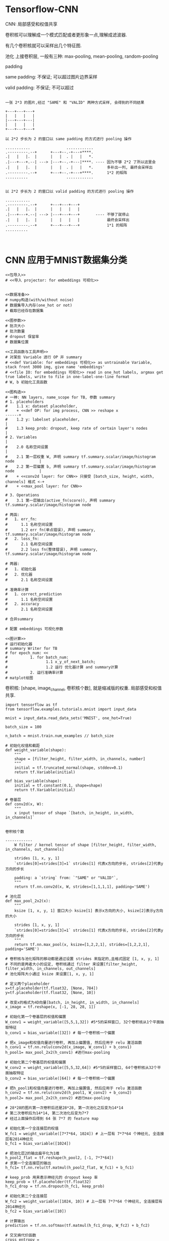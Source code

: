 * Tensorflow-CNN

CNN: 局部感受和权值共享

卷积核可以理解成一个模式匹配或者更形象一点,理解成滤波器.


#+DOWNLOADED: /tmp/screenshot.png @ 2018-07-30 16:22:38
[[file:Tensorflow-CNN/screenshot_2018-07-30_16-22-38.png]]

有几个卷积核就可以采样出几个特征图.


池化
上接卷积层, 一般有三种: max-pooling, mean-pooling, random-pooling


#+DOWNLOADED: /tmp/screenshot.png @ 2018-07-30 16:25:24
[[file:Tensorflow-CNN/screenshot_2018-07-30_16-25-24.png]]

padding


same padding: 不保证; 可以超过图片边界采样

valid padding: 不保证; 不可以超过

#+BEGIN_EXAMPLE

一张 2*3 的图片,经过 "SAME" 和 "VALID" 两种方式采样, 会得到的不同结果

+---+---+---+
|   |   |   |
|---+---+---|
|   |   |   |
+---+---+---+

以 2*2 步长为 2 的窗口以 same padding 的方式进行 pooling 操作

...........                ............
.---------.--+      +---+--.-+---+****.
.|   |   |.  |      |   |  . |   |   *.
.|---+---+.--| ---> |---+--.-+---|****. ---- 因为不够 2*2 了所以这里会
.|   |   |.  |      |   |  . |   |   *.      多补出一列, 最终会采样出
.---------.--+      +---+--.-+---+****.      1*2 的矩阵
..........                 ............


以 2*2 步长为 2 的窗口以 valid padding 的方式进行 pooling 操作

...........
.---------.--+      +---+---+---+
.|   |   |.  |      |   |   |   |
.|---+---+.--| ---> |---+---+---+       ---- 不够了就停止
.|   |   |.  |      |   |   |   |            最终会采样出
.---------.--+      +---+---+---+            1*1 的矩阵
..........                 


#+END_EXAMPLE

* CNN 应用于MNIST数据集分类

#+BEGIN_SRC ipython :tangle yes :noweb yes :session lec2-simple-MNIST :exports code :async t :results raw drawer
  <<包导入>>
  # <<导入 projector: for embeddings 可视化>>


  <<数据准备>>
  # numpy构造(with/without noise)
  # 数据集导入内存(one_hot or not)
  # 截取已经存在数据集

  <<图参数>>
  # 批次大小
  # 批次数量
  # dropout 保留率
  # 数据集位置

  <<工具函数与工具声明>>
  # 对某些 Variable 进行 OP 并 summary
  # <<def Variable: for embeddings 可视化>> as untrainable Variable, stack front 3000 img, give name 'embeddings'
  # <<file IO: for embeddings 可视化>> read in one_hot labels, argmax get true labels, write to file in one-label-one-line format
  # W, b 初始化工具函数

  <<图构造>>
  # 一神: NN layers, name_scope for TB, 参数 summary
  # 1. placeholders
  #    1.1 x: dataset placeholder,
  #    + <<def OP: for img process, CNN >> reshape x                             ------+
  #    1.2 y: labelset placeholder,                                                    |
  #    1.3 keep_prob: dropout, keep rate of certain layer's nodes                      |
  # 2. Variables                                                                       |
  #    2.0 名称空间设置                                                                |
  #    2.1 第一层权重 W, 声明 summary tf.summary.scalar/image/histogram node           |
  #    2.2 第一层偏置 b, 声明 summary tf.summary.scalar/image/histogram node           |
  #    + <<conv2d layer: for CNN>> 只接受 [batch_size, height, width, channels] 格式 <-+
  #    + <<max_pool layer: for CNN>>

  # 3. Operations
  #    3.1 第一层输出(active_fn(score)), 声明 summary tf.summary.scalar/image/histogram node

  # 两函:
  #   1. err_fn:
  #      1.1 名称空间设置
  #      1.2 err fn(单点错误), 声明 summary, tf.summary.scalar/image/histogram node
  #   2. loss_fn:
  #      2.1 名称空间设置
  #      2.2 loss fn(整体错误), 声明 summary, tf.summary.scalar/image/histogram node

  # 两器:
  #   1. 初始化器
  #   2. 优化器
  #      2.1 名称空间设置

  # 准确率计算
  #   1. correct_prediction
  #      1.1 名称空间设置
  #   2. accuracy
  #      2.1 名称空间设置

  # 合并summary

  # 配置 embeddings 可视化参数

  <<图计算>>
  # 运行初始化器
  # summary Writer for TB
  # for epoch_num: <<
  #          1. for batch_num:
  #                 1.1 x_y_of_next_batch;
  #                 1.2 运行 优化器计算 and summary计算
  #          2. 运行准确率计算
  # matplot绘图
#+END_SRC


卷积核: [shape, image_channel, 卷积核个数], 就是缩减版的权重. 局部感受和权值共享.


#+BEGIN_SRC ipython :tangle yes :session lec-5-CNN :exports code :async t :results raw drawer
  import tensorflow as tf
  from tensorflow.examples.tutorials.mnist import input_data

  mnist = input_data.read_data_sets('MNIST', one_hot=True)

  batch_size = 100

  n_batch = mnist.train.num_examples // batch_size

  # 初始化权值和截距
  def weight_variable(shape):
      """
      shape = [filter_height, filter_width, in_channels, number]
      """
      initial = tf.truncated_normal(shape, stddev=0.1)
      return tf.Variable(initial)

  def bias_variable(shape):
      initial = tf.constant(0.1, shape=shape)
      return tf.Variable(initial)

  # 卷基层
  def conv2d(x, W):
      """
      x input tensor of shape `[batch, in_height, in_width, in_channels]`

                                                                                   卷积核个数
                                                                                   ------------
      W filter / kernel tensor of shape [filter_height, filter_width, in_channels, out_channels]

      strides [1, x, y, 1]
      `strides[0]=strides[3]=1` strides[1] 代表x方向的步长, strides[2]代表y方向的步长

      padding: a `string` from: `"SAME" or "VALID"`,
      """
      return tf.nn.conv2d(x, W, strides=[1,1,1,1], padding='SAME')

  # 池化层
  def max_pool_2x2(x):
      """
      ksize [1, x, y, 1] 窗口大小 ksize[1] 表示x方向的大小, ksize[2]表示y方向的大小

      strides [1, x, y, 1]
      `strides[0]=strides[3]=1` strides[1] 代表x方向的步长, strides[2]代表y方向的步长
      """
      return tf.nn.max_pool(x, ksize=[1,2,2,1], strides=[1,2,2,1], padding='SAME')

  # 卷积核与池化矩阵的移动都是通过设置 strides 来指定的,且格式固定 [1, x, y, 1]
  # 不同的是两者大小的设定, 卷积核通过 filter 来设置[filter_height, filter_width, in_channels, out_channels]
  # 池化矩阵大小通过 ksize 来设置[1, x, y, 1]

  # 定义两个placeholder
  x=tf.placeholder(tf.float32, [None, 784])
  y=tf.placeholder(tf.float32, [None, 10])

  # 改变x的格式为4D向量[batch, in_height, in_width, in_channels]
  x_image = tf.reshape(x, [-1, 28, 28, 1])

  # 初始化第一个卷基层的权值和偏置
  W_conv1 = weight_variable([5,5,1,32]) #5*5的采样窗口, 32个卷积核从1个平面抽取特征
  b_conv1 = bias_variable([32]) # 每一个卷积核一个偏置

  # 把x_image和权值向量进行卷积, 再加上偏置值, 然后应用于 relu 激活函数
  h_conv1 = tf.nn.relu(conv2d(x_image, W_conv1) + b_conv1)
  h_pool1= max_pool_2x2(h_conv1) #进行max-pooling

  # 初始化第二个卷基层的权值和偏置
  W_conv2 = weight_variable([5,5,32,64]) #5*5的采样窗口, 64个卷积核从32个平面抽取特征
  b_conv2 = bias_variable([64]) # 每一个卷积核一个偏置

  # 把h_pool1和权值向量进行卷积, 再加上偏置值, 然后应用于 relu 激活函数
  h_conv2 = tf.nn.relu(conv2d(h_pool1, W_conv2) + b_conv2)
  h_pool2= max_pool_2x2(h_conv2) #进行max-pooling

  # 28*28的图片第一次卷积后还是28*28, 第一次池化之后变为14*14
  # 第二次卷积后为14*14, 第二次池化后变为7*7
  # 经过上面操作后得到 64 张 7*7 的 feature map

  # 初始化第一个全连接层的权值
  W_fc1 = weight_variable([7*7*64, 1024]) # 上一层有 7*7*64 个神经元, 全连接层有2014神经元
  b_fc1 = bias_variable([1024])

  # 把池化层2的输出扁平化为1维
  h_pool2_flat = tf.reshape(h_pool2, [-1, 7*7*64])
  # 求第一个全连接层的输出
  h_fc1= tf.nn.relu(tf.matmul(h_pool2_flat, W_fc1) + b_fc1)

  # keep_prob 用来表示神经元的 dropout keep 率
  keep_prob = tf.placeholder(tf.float32)
  h_fc1_drop = tf.nn.dropout(h_fc1, keep_prob)

  # 初始化第二个全连接层
  W_fc2 = weight_variable([1024, 10]) # 上一层有 7*7*64 个神经元, 全连接层有2014神经元
  b_fc2 = bias_variable([10])

  # 计算输出
  prediction = tf.nn.softmax(tf.matmul(h_fc1_drop, W_fc2) + b_fc2)

  # 交叉熵代价函数
  cross_entropy = tf.reduce_mean(tf.nn.softmax_cross_entropy_with_logits_v2(labels=y, logits=prediction))
  # 使用 AdamOptimizer 优化
  train_step = tf.train.AdamOptimizer(1e-4).minimize(cross_entropy)
  # 结果存放在一个bool list 中
  correct_prediction = tf.equal(tf.argmax(prediction, 1), tf.argmax(y, 1))
  # 求准确率
  accuracy = tf.reduce_mean(tf.cast(correct_prediction, tf.float32))


  # 图计算
  with tf.Session() as sess:
      sess.run(tf.global_variables_initializer())
      for epoch in range(21):
          for batch in range(n_batch):
              batch_xs, batch_ys = mnist.train.next_batch(batch_size)
              sess.run(train_step, feed_dict={x:batch_xs, y:batch_ys, keep_prob:0.7})

          acc = sess.run(accuracy, feed_dict={x:mnist.test.images, y:mnist.test.labels, keep_prob:1.0})
          print("Iter " + str(epoch) + ", Testing Accuracy= " + str(acc))
#+END_SRC

#+RESULTS:
:RESULTS:
0 - c77968f5-e34e-486e-b388-69e1e8d4cca8
:END:

这里可通过 FileWriter 写入两次文件, 分别写入 train_accu 的 summary 和 test_accu
的 summary, 这样在 tensorboard 中就可以同时看到两条 accuracy 变化曲线.通过这种方
式, 可以很方便的判断模型是否存在 overfitting 的情况.
